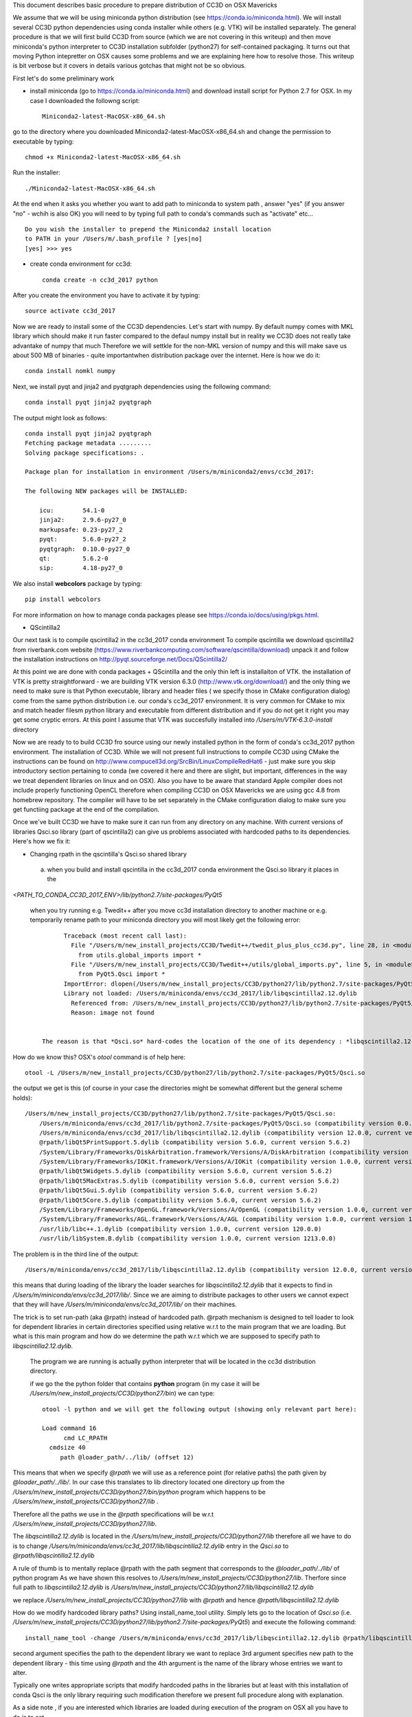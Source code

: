 This document describes basic procedure to prepare distribution of CC3D on OSX Mavericks

We assume that we will be using miniconda python distribution (see https://conda.io/miniconda.html). We will install
several CC3D python dependencies using conda installer while others (e.g. VTK) will be installed separately.
The general procedure is that we will first build CC3D from source (which we are not covering in this writeup) and then
move miniconda's python interpreter to CC3D installation subfolder (python27) for self-contained packaging. It turns out
that moving Python intepretter on OSX causes some problems and we are explaining here how to resolve those. This writeup
is bit verbose but it covers in details various gotchas that might not be so obvious.

First let's do some preliminary work

- install miniconda (go to https://conda.io/miniconda.html) and download install script for Python 2.7 for OSX. In my case I downloaded the followng script::

        Miniconda2-latest-MacOSX-x86_64.sh

go to the directory where you downloaded Miniconda2-latest-MacOSX-x86_64.sh and change the permission to executable by typing::

        chmod +x Miniconda2-latest-MacOSX-x86_64.sh

Run the installer::

        ./Miniconda2-latest-MacOSX-x86_64.sh
	
At the end when it asks you whether you want to add path to miniconda to system path , answer "yes" (if you answer "no" - wchih is also OK) you will need to by typing full path to conda's commands such as "activate" etc... ::

        Do you wish the installer to prepend the Miniconda2 install location
        to PATH in your /Users/m/.bash_profile ? [yes|no]
        [yes] >>> yes


- create conda environment for cc3d::

        conda create -n cc3d_2017 python
After you create the environment you have to activate it by typing::

        source activate cc3d_2017
	
Now we are ready to install some of the CC3D dependencies. Let's start with numpy. By default numpy comes with MKL library which should make it run faster compared to the defaul numpy install but in reality we CC3D does not really take advantake of numpy that much Therefore we will settkle for the non-MKL version of numpy and this will make save us about 500 MB of binaries - quite importantwhen distribution package over the internet. Here is how we do it::

        conda install nomkl numpy

Next, we install pyqt and jinja2 and pyqtgraph dependencies using the following command::

        conda install pyqt jinja2 pyqtgraph

The output might look as follows::

        conda install pyqt jinja2 pyqtgraph
        Fetching package metadata .........
        Solving package specifications: .

        Package plan for installation in environment /Users/m/miniconda2/envs/cc3d_2017:

        The following NEW packages will be INSTALLED:

            icu:        54.1-0
            jinja2:     2.9.6-py27_0
            markupsafe: 0.23-py27_2
            pyqt:       5.6.0-py27_2
            pyqtgraph:  0.10.0-py27_0
            qt:         5.6.2-0
            sip:        4.18-py27_0

We also install **webcolors** package by typing::

        pip install webcolors

For more information on how to manage conda packages please see https://conda.io/docs/using/pkgs.html.

- QScintilla2
Our next task is to compile qscintilla2 in the cc3d_2017 conda environment
To compile qscintilla we download qscintilla2 from riverbank.com website (https://www.riverbankcomputing.com/software/qscintilla/download)
unpack it and follow the installation instructions on http://pyqt.sourceforge.net/Docs/QScintilla2/

At this point we are done with conda packages + QScintilla and the only thin left is installaiton of VTK. the installation of VTK is pretty straightforward - we are building VTK version 6.3.0 (http://www.vtk.org/download/) and the only thing we need to make sure is that Python executable, library and header files ( we specify those in CMake configuration dialog) come from the same python distribution i.e. our conda's cc3d_2017 environment. It is very common for CMake to mix and match header filesm python library and executable from different distribution and if you do not get it right you may get some cryptic errors. At this point I assume that  VTK was succesfully installed into */Users/m/VTK-6.3.0-install* directory

Now we are ready to to build CC3D fro source using our newly installed python in the form of conda's cc3d_2017 python environment. 
The installation of CC3D. While we will not present full instructions to compile CC3D using CMake the instructions can be found on http://www.compucell3d.org/SrcBin/LinuxCompileRedHat6 - just make sure you skip introductory section pertaining to conda (we covered it here and there are slight, but important, differences in the way  we treat dependent libraries on linux and on OSX). Also you have to be aware that standard Apple compiler does not include properly functioning OpenCL therefore when compiling CC3D on OSX Mavericks we are using gcc 4.8 from homebrew repository. The compiler will have to be set separately in the CMake configuration dialog to make sure you get functiing package at the end of the compilation. 

Once we've built CC3D we have to make sure it can run from any directory on any machine. With current versions of libraries
Qsci.so library (part of qscintilla2) can give us problems associated with hardcoded paths to its dependencies. Here's how we fix it:

 
- Changing rpath in the qscintilla's Qsci.so shared library

 a) when you build and install qscintilla in the cc3d_2017 conda environment the Qsci.so library it places in the
*<PATH_TO_CONDA_CC3D_2017_ENV>/lib/python2.7/site-packages/PyQt5*

 when you try running e.g. Twedit++ after you move cc3d installation directory to another machine or e.g. temporarily rename path to your miniconda directory
 you will most likely get the following error::

        Traceback (most recent call last):
          File "/Users/m/new_install_projects/CC3D/Twedit++/twedit_plus_plus_cc3d.py", line 28, in <module>
            from utils.global_imports import *
          File "/Users/m/new_install_projects/CC3D/Twedit++/utils/global_imports.py", line 5, in <module>
            from PyQt5.Qsci import *
        ImportError: dlopen(/Users/m/new_install_projects/CC3D/python27/lib/python2.7/site-packages/PyQt5/Qsci.so, 2):
        Library not loaded: /Users/m/miniconda/envs/cc3d_2017/lib/libqscintilla2.12.dylib
          Referenced from: /Users/m/new_install_projects/CC3D/python27/lib/python2.7/site-packages/PyQt5/Qsci.so
          Reason: image not found


  The reason is that *Qsci.so* hard-codes the location of the one of its dependency : *libqscintilla2.12.dylib*

How do we know this? OSX's *otool* command is of help here::

        otool -L /Users/m/new_install_projects/CC3D/python27/lib/python2.7/site-packages/PyQt5/Qsci.so

the output we get is this (of course in your case the directories might be somewhat different but the general scheme holds)::

        /Users/m/new_install_projects/CC3D/python27/lib/python2.7/site-packages/PyQt5/Qsci.so:
            /Users/m/miniconda/envs/cc3d_2017/lib/python2.7/site-packages/PyQt5/Qsci.so (compatibility version 0.0.0, current version 0.0.0)
            /Users/m/miniconda/envs/cc3d_2017/lib/libqscintilla2.12.dylib (compatibility version 12.0.0, current version 12.0.2)
            @rpath/libQt5PrintSupport.5.dylib (compatibility version 5.6.0, current version 5.6.2)
            /System/Library/Frameworks/DiskArbitration.framework/Versions/A/DiskArbitration (compatibility version 1.0.0, current version 1.0.0)
            /System/Library/Frameworks/IOKit.framework/Versions/A/IOKit (compatibility version 1.0.0, current version 275.0.0)
            @rpath/libQt5Widgets.5.dylib (compatibility version 5.6.0, current version 5.6.2)
            @rpath/libQt5MacExtras.5.dylib (compatibility version 5.6.0, current version 5.6.2)
            @rpath/libQt5Gui.5.dylib (compatibility version 5.6.0, current version 5.6.2)
            @rpath/libQt5Core.5.dylib (compatibility version 5.6.0, current version 5.6.2)
            /System/Library/Frameworks/OpenGL.framework/Versions/A/OpenGL (compatibility version 1.0.0, current version 1.0.0)
            /System/Library/Frameworks/AGL.framework/Versions/A/AGL (compatibility version 1.0.0, current version 1.0.0)
            /usr/lib/libc++.1.dylib (compatibility version 1.0.0, current version 120.0.0)
            /usr/lib/libSystem.B.dylib (compatibility version 1.0.0, current version 1213.0.0)

The problem is in the third line of the output::

        /Users/m/miniconda/envs/cc3d_2017/lib/libqscintilla2.12.dylib (compatibility version 12.0.0, current version 12.0.2)

this means that during loading of the library the loader searches for *libqscintilla2.12.dylib* that it expects to find in
*/Users/m/miniconda/envs/cc3d_2017/lib/*. Since we are aiming to distribute packages to other users we cannot expect that they will have
*/Users/m/miniconda/envs/cc3d_2017/lib/* on their machines.

The trick is to set run-path (aka @rpath) instead of hardcoded path. @rpath mechanism is designed to tell loader to look for
dependent libraries in certain directories specified using relative w.r.t to the main program that we are loading. But
what is this main program and how do we determine the path w.r.t which we are supposed to specify path to *libqscintilla2.12.dylib.*

 The program we are running is actually python interpreter that will be located in the cc3d distribution directory.

 if we go the the python folder that contains **python** program (in my case it will be
 */Users/m/new_install_projects/CC3D/python27/bin*) we can type::
        
        otool -l python and we will get the following output (showing only relevant part here):
        
        Load command 16
              cmd LC_RPATH
          cmdsize 40
             path @loader_path/../lib/ (offset 12)
        
This means that when we specify *@rpath* we will use as a reference point (for relative paths) the path given by
*@loader_path/../lib/*. In our case this translates to lib directory located one directory up from the
*/Users/m/new_install_projects/CC3D/python27/bin/python* program which happens to be */Users/m/new_install_projects/CC3D/python27/lib* .

Therefore all the paths we use in the *@rpath* specifications will be w.r.t */Users/m/new_install_projects/CC3D/python27/lib*.

The *libqscintilla2.12.dylib* is located in the */Users/m/new_install_projects/CC3D/python27/lib* therefore all we have to do is
to change */Users/m/miniconda/envs/cc3d_2017/lib/libqscintilla2.12.dylib* entry in the *Qsci.so* to *@rpath/libqscintilla2.12.dylib*

A rule of thumb is to mentally replace @rpath with the path segment that corresponds to the *@loader_path/../lib/* of python program
As we have shown this resolves to */Users/m/new_install_projects/CC3D/python27/lib*. Therfore since
full path to *libqscintilla2.12.dylib* is */Users/m/new_install_projects/CC3D/python27/lib/libqscintilla2.12.dylib*

we replace */Users/m/new_install_projects/CC3D/python27/lib* with *@rpath* and hence *@rpath/libqscintilla2.12.dylib*

How do we modify hardcoded library paths? Using install_name_tool utility. Simply lets go to the location of
*Qsci.so* (i.e. */Users/m/new_install_projects/CC3D/python27/lib/python2.7/site-packages/PyQt5*) and execute the following command::

        install_name_tool -change /Users/m/miniconda/envs/cc3d_2017/lib/libqscintilla2.12.dylib @rpath/libqscintilla2.12.dylib QSci.so

second argument specifies the path to the dependent library we want to replace 3rd argument specifies new path to
the dependent library -  this time using *@rpath* and the 4th argument is the name of the library whose entries we want to
alter.

Typically one writes appropriate scripts that modify hardcoded paths in the libraries but at least with this installation of conda
Qsci is the only library requiring such modification therefore we present full procedure along with explanation.

As a side note , if you are interested which libraries are loaded during execution of the program on OSX all you have to do is to set

**DYLD_PRINT_LIBRARIES** environment variable to 1 either in the terminal or in the bash script that you are running::

        export DYLD_PRINT_LIBRARIES=1

- Dealing with Qt **"This application failed to start because it could not find or load the Qt platform plugin "cocoa"** "
error

The above mentioned error can occur when we move conda installation  with pyqt installed to another directory - in our case
when we are prepping CC3D installation in */Users/m/new_install_projects/CC3D* with python interpreter dir placed in
*/Users/m/new_install_projects/CC3D/python27* we obviously are moving entire qt installion that was put in place by
conda installer when we issued::

        conda install pyqt

command.

The reason for the error is quite simple (not simple to locate though ;) ) The problem is in the content qt.conf
configuration file of Qt.

When we open this file */Users/m/new_install_projects/CC3D/python27/bin/qt.conf* (originally it was located in */Users/m/miniconda/envs/cc3d_2017/bin/qt.conf*)
we will see its content to be::

        [Paths]
        Prefix = /Users/m/miniconda/envs/cc3d_2017
        Binaries = /Users/m/miniconda/envs/cc3d_2017/bin
        Libraries = /Users/m/miniconda/envs/cc3d_2017/lib
        Headers = /Users/m/miniconda/envs/cc3d_2017/include/qt

This is not what we want. Our Python installation has been moved and /Users/m/miniconda/envs/cc3d_2017 might not exist on target machine on which we will be distributing CC3D.
Clearly *Prefix* points to the folder into python interpreter has been originally installed so all we have to do is to
replace it with the new installation::

        [Paths]
        Prefix = /Users/m/new_install_projects/CC3D/python27/

This would work but, again it is another hardcoded path so a better solution is to use relative path::

        [Paths]
        Prefix = ../


You can easily see that one directory up from the location of qt.conf is a directory of the Python installation. Exactly what we want

